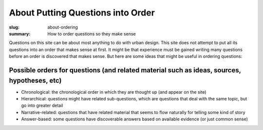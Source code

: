 About Putting Questions into Order
==================================================

:slug: about-ordering
:summary: How to order questions so they make sense

Questions on this site can be about most anything to do with urban design. This site does not attempt to put all its questions into an order that makes sense at first. It might be that experience must be gained writing many questions before an order is discovered that makes sense. But here are some ideas that might be useful in ordering questions:

Possible orders for questions (and related material such as ideas, sources, hypotheses, etc)
----------------------------------------------------------------------------------------------------------

- Chronological: the chronological order in which they are thought up (and appear on the site)
- Hierarchical: questions might have related sub-questions, which are questions that deal with the same topic, but go into greater detail
- Narrative-related: questions that have related material that seems to flow naturally for telling some kind of story
- Answer-based: some questions have discoverable answers based on available evidence (or just common sense)